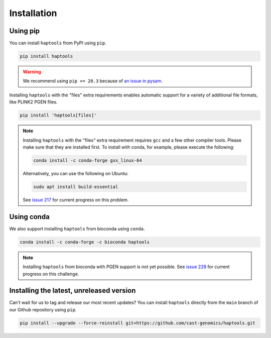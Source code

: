 .. _project_info-installation:

============
Installation
============

Using pip
---------

You can install ``haptools`` from PyPI using ``pip``.

.. code-block:: bash

   pip install haptools

.. warning::
   We recommend using ``pip >= 20.3`` because of `an issue in pysam <https://github.com/pysam-developers/pysam/issues/1132>`_.

Installing ``haptools`` with the "files" extra requirements enables automatic support for a variety of additional file formats, like PLINK2 PGEN files.

.. code-block:: bash

   pip install 'haptools[files]'

.. note::
   Installing ``haptools`` with the "files" extra requirement requires ``gcc`` and a few other compiler tools. Please make sure that they are installed first. To install with conda, for example, please execute the following:

   .. code-block:: bash

      conda install -c conda-forge gxx_linux-64

   Alternatively, you can use the following on Ubuntu:

   .. code-block:: bash

      sudo apt install build-essential

   See `issue 217 <https://github.com/chrchang/plink-ng/issues/217>`_ for current progress on this problem.

Using conda
-----------

We also support installing ``haptools`` from bioconda using ``conda``.

.. code-block:: bash

   conda install -c conda-forge -c bioconda haptools

.. note::
   Installing ``haptools`` from bioconda with PGEN support is not yet possible. See `issue 228 <https://github.com/chrchang/plink-ng/issues/228>`_ for current progress on this challenge.

Installing the latest, unreleased version
-----------------------------------------
Can't wait for us to tag and release our most recent updates? You can install ``haptools`` directly from the ``main`` branch of our Github repository using ``pip``.

.. code-block:: bash

   pip install --upgrade --force-reinstall git+https://github.com/cast-genomics/haptools.git
